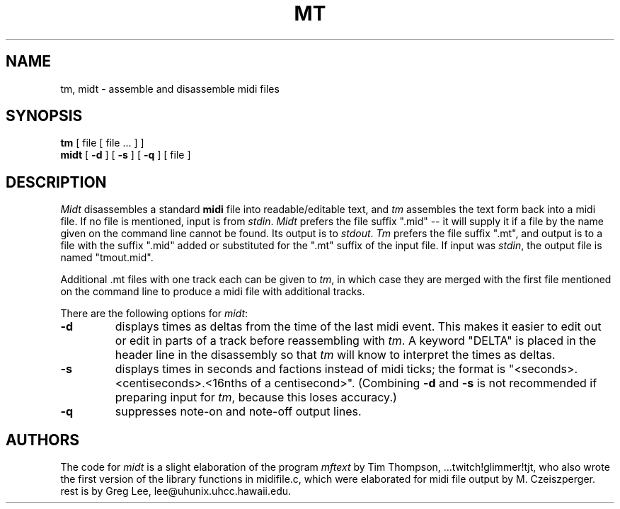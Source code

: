 .TH MT 1 LOCAL
.SH NAME
tm, midt \- assemble and disassemble midi files
.SH SYNOPSIS
.B tm
[ file [ file ... ] ]
.br
.B midt
[
.B \-d
] [
.B \-s
] [
.B \-q
]  [ file ]
.SH DESCRIPTION
.I Midt
disassembles a standard
.B midi
file into readable/editable text, and
.I tm
assembles the text form back into a midi file.
If no file is mentioned, input is from
.IR stdin .
.I Midt
prefers the file suffix ".mid" -- it will supply
it if a file by the name given on the command line cannot be found.
Its output is to
.IR stdout .
.I Tm
prefers the file suffix ".mt", and output is to a file
with the suffix ".mid" added or substituted for the ".mt"
suffix of the input file.  If input was
.IR stdin ,
the output file is named "tmout.mid".
.PP
Additional .mt files with one track each can be given to
.IR tm ,
in which case they are merged with the first file mentioned
on the command line to produce a midi file with additional
tracks.
.PP
There are the following options for
.IR midt :
.TP
.B \-d
displays times as deltas from the time of the last midi event.
This makes it easier to edit out or edit in parts of a track before
reassembling with 
.IR tm .
A keyword "DELTA" is placed in the header line in the disassembly
so that
.I tm
will know to interpret the times as deltas.
.TP
.B \-s
displays times in seconds and factions instead of midi ticks; the
format is "<seconds>.<centiseconds>.<16nths of a centisecond>".
(Combining
.B \-d
and
.B \-s
is not recommended if preparing input for
.IR tm ,
because this loses accuracy.)
.TP
.B \-q
suppresses note-on and note-off output lines.
.SH AUTHORS
The code for
.I midt
is a slight elaboration of the program
.I mftext
by Tim Thompson, ...twitch!glimmer!tjt,
who also wrote the first version of the library
functions in midifile.c, which were elaborated
for midi file output by M. Czeiszperger.
.br
rest is by
Greg Lee, lee@uhunix.uhcc.hawaii.edu.

